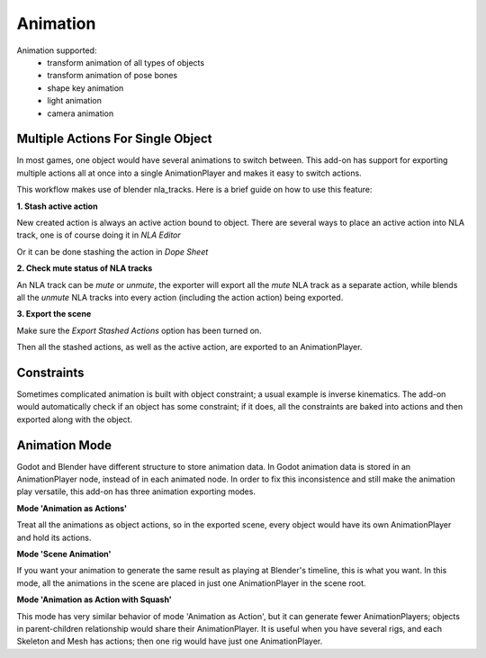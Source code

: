Animation
=========
Animation supported:
 - transform animation of all types of objects
 - transform animation of pose bones
 - shape key animation
 - light animation
 - camera animation

Multiple Actions For Single Object
----------------------------------
In most games, one object would have several animations to switch between.
This add-on has support for exporting multiple actions all at once into
a single AnimationPlayer and makes it easy to switch actions.

This workflow makes use of blender nla_tracks. Here is a brief guide on how
to use this feature:

**1. Stash active action**

New created action is always an active action bound to object. There are
several ways to place an active action into NLA track,
one is of course doing it in `NLA Editor`

.. image:: img/nla_editor.jpg
.. image:: img/nla_pushdown.jpg

Or it can be done stashing the action in `Dope Sheet`

.. image:: img/dope_sheet.jpg
.. image:: img/stash_action.jpg

**2. Check mute status of NLA tracks**

An NLA track can be `mute` or `unmute`, the exporter will export all
the `mute` NLA track as a separate action, while blends all the `unmute`
NLA tracks into every action (including the action action) being exported.

.. image:: img/nla_strip.jpg

**3. Export the scene**

Make sure the `Export Stashed Actions` option has been turned on.

.. image:: img/stash_action_option.jpg

Then all the stashed actions, as well as the active action, are exported
to an AnimationPlayer.

.. image:: img/in_godot.jpg


Constraints
-----------
Sometimes complicated animation is built with object constraint; a usual
example is inverse kinematics. The add-on would automatically check if an
object has some constraint; if it does, all the constraints are baked into
actions and then exported along with the object.


Animation Mode
---------------------------
Godot and Blender have different structure to store animation data.
In Godot animation data is stored in an AnimationPlayer node, instead
of in each animated node. In order to fix this inconsistence and still
make the animation play versatile, this add-on has three animation exporting
modes.


**Mode 'Animation as Actions'**

Treat all the animations as object actions, so in the exported scene, every
object would have its own AnimationPlayer and hold its actions.


**Mode 'Scene Animation'**

If you want your animation to generate the same result as playing at Blender's
timeline, this is what you want. In this mode, all the animations in the scene
are placed in just one AnimationPlayer in the scene root.

**Mode 'Animation as Action with Squash'**

This mode has very similar behavior of mode 'Animation as Action', but it
can generate fewer AnimationPlayers; objects in parent-children relationship would
share their AnimationPlayer. It is useful when you have several rigs, and each
Skeleton and Mesh has actions; then one rig would have just one AnimationPlayer.

